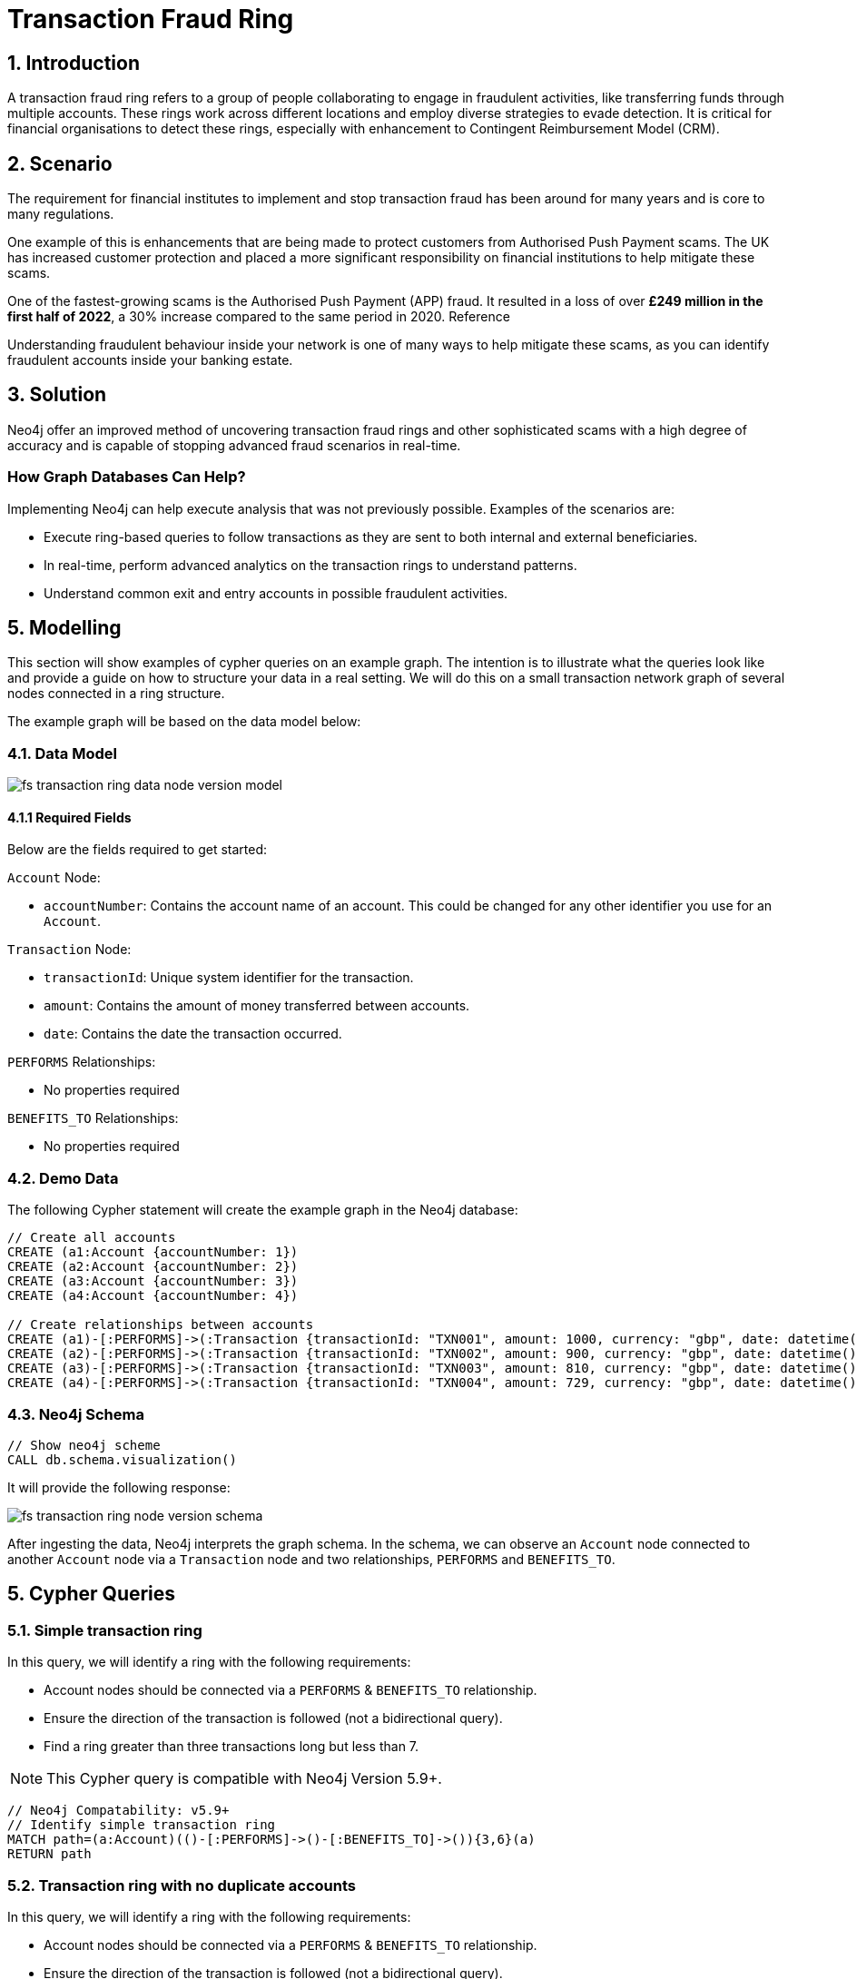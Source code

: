 = Transaction Fraud Ring
:page-aliases: finserv/retail-banking/transaction-ring/transaction-ring-relationship-version.adoc, finserv/retail-banking/transaction-ring/transaction-ring-node-version.adoc, finserv/retail-banking/transaction-ring/transaction-ring-introduction.adoc

== 1. Introduction

A transaction fraud ring refers to a group of people collaborating to engage in fraudulent activities, like transferring funds through multiple accounts. These rings work across different locations and employ diverse strategies to evade detection. It is critical for financial organisations to detect these rings, especially with enhancement to Contingent Reimbursement Model (CRM).

== 2. Scenario

The requirement for financial institutes to implement and stop transaction fraud has been around for many years and is core to many regulations. 

One example of this is enhancements that are being made to protect customers from Authorised Push Payment scams. The UK has increased customer protection and placed a more significant responsibility on financial institutions to help mitigate these scams. 

One of the fastest-growing scams is the Authorised Push Payment (APP) fraud. It resulted in a loss of over *£249 million in the first half of 2022*, a 30% increase compared to the same period in 2020. Reference

Understanding fraudulent behaviour inside your network is one of many ways to help mitigate these scams, as you can identify fraudulent accounts inside your banking estate.

== 3. Solution

Neo4j offer an improved method of uncovering transaction fraud rings and other sophisticated scams with a high degree of accuracy and is capable of stopping advanced fraud scenarios in real-time.

=== How Graph Databases Can Help?

Implementing Neo4j can help execute analysis that was not previously possible. Examples of the scenarios are:

* Execute ring-based queries to follow transactions as they are sent to both internal and external beneficiaries.
* In real-time, perform advanced analytics on the transaction rings to understand patterns.
* Understand common exit and entry accounts in possible fraudulent activities.

== 5. Modelling

This section will show examples of cypher queries on an example graph. The intention is to illustrate what the queries look like and provide a guide on how to structure your data in a real setting. We will do this on a small transaction network graph of several nodes connected in a ring structure.

The example graph will be based on the data model below:

=== 4.1. Data Model

image::finserv/fs-transaction-ring-data-node-version-model.svg[]

==== 4.1.1 Required Fields
Below are the fields required to get started:

`Account` Node:

* `accountNumber`: Contains the account name of an account. This could be changed for any other identifier you use for an `Account`.

`Transaction` Node:

* `transactionId`: Unique system identifier for the transaction.
* `amount`:  Contains the amount of money transferred between accounts.
* `date`:  Contains the date the transaction occurred.

`PERFORMS` Relationships:

* No properties required

`BENEFITS_TO` Relationships:

* No properties required

=== 4.2. Demo Data

The following Cypher statement will create the example graph in the Neo4j database:

[source, cypher, role=noheader]
----
// Create all accounts
CREATE (a1:Account {accountNumber: 1})
CREATE (a2:Account {accountNumber: 2})
CREATE (a3:Account {accountNumber: 3})
CREATE (a4:Account {accountNumber: 4})

// Create relationships between accounts
CREATE (a1)-[:PERFORMS]->(:Transaction {transactionId: "TXN001", amount: 1000, currency: "gbp", date: datetime()-duration({days: 3})})-[:BENEFITS_TO]->(a2)
CREATE (a2)-[:PERFORMS]->(:Transaction {transactionId: "TXN002", amount: 900, currency: "gbp", date: datetime()-duration({days: 2})})-[:BENEFITS_TO]->(a3)
CREATE (a3)-[:PERFORMS]->(:Transaction {transactionId: "TXN003", amount: 810, currency: "gbp", date: datetime()-duration({days: 1})})-[:BENEFITS_TO]->(a4)
CREATE (a4)-[:PERFORMS]->(:Transaction {transactionId: "TXN004", amount: 729, currency: "gbp", date: datetime()})-[:BENEFITS_TO]->(a1)
----

=== 4.3. Neo4j Schema

[source, cypher, role=noheader]
----
// Show neo4j scheme
CALL db.schema.visualization()
----

It will provide the following response:

image::finserv/fs-transaction-ring-node-version-schema.svg[]

After ingesting the data, Neo4j interprets the graph schema. In the schema, we can observe an `Account` node connected to another `Account` node via a `Transaction` node and two relationships, `PERFORMS` and `BENEFITS_TO`.

== 5. Cypher Queries

=== 5.1. Simple transaction ring

In this query, we will identify a ring with the following requirements:

* Account nodes should be connected via a `PERFORMS` & `BENEFITS_TO` relationship.
* Ensure the direction of the transaction is followed (not a bidirectional query).
* Find a ring greater than three transactions long but less than 7.

[NOTE]
====
This Cypher query is compatible with Neo4j Version 5.9+.
====

[source, cypher, role=noheader]
----
// Neo4j Compatability: v5.9+
// Identify simple transaction ring
MATCH path=(a:Account)(()-[:PERFORMS]->()-[:BENEFITS_TO]->()){3,6}(a)
RETURN path
----

=== 5.2. Transaction ring with no duplicate accounts
In this query, we will identify a ring with the following requirements:

* Account nodes should be connected via a `PERFORMS` & `BENEFITS_TO` relationship.
* Ensure the direction of the transaction is followed (not a bidirectional query).
* Find a ring greater than three transactions long but less than 7.
* Ensure that the ring is made up of unique accounts.

[NOTE]
====
This Cypher query is compatible with Neo4j Version 5.9+.
====

[source, cypher, role=noheader]
----
// Neo4j Compatability: v5.9+
// Identify transaction ring with no duplicate accounts
MATCH path=(a:Account)((a_i)-[:PERFORMS]->(tx)-[:BENEFITS_TO]->(a_j)){3,6}(a)
// Here we ensure that one path has unique people involved in the chain
WHERE size(apoc.coll.toSet(a_i)) = size(a_i)
// Return all paths
RETURN path
----

=== 5.3. Transaction ring with chronological transactions

In this query, we will identify a ring with the following requirements:

* Account nodes should be connected via a `PERFORMS` & `BENEFITS_TO` relationship.
* Ensure the direction of the transaction is followed (not a bidirectional query).
* Find a ring greater than three transactions long but less than 7.
* Ensure that the ring is made up of unique accounts
* Make sure that the `Transaction` node is in chronological order

[NOTE]
====
This Cypher query is compatible with Neo4j Version 5.9+.
====

[source, cypher, role=noheader]
----
// Neo4j Compatability: v5.9+
// Identify transaction ring where dates are in chronological order​
MATCH path=(a:Account)-[:PERFORMS]->(first_tx)
    // Relationship validation
    ((tx_i)-[:BENEFITS_TO]->(a_i)-[:PERFORMS]->(tx_j)
        // Ensures the dates are in chronological order
        WHERE tx_i.date < tx_j.date
    )*
    (last_tx)-[:BENEFITS_TO]->(a)
// Here we ensure that one path has unique people involved in the chain
WHERE size(apoc.coll.toSet([a]+a_i)) = size([a]+a_i)
// Return all paths
RETURN path
----

=== 5.4. Transaction ring with 20% amount deduction

When money is passed through a fraud ring, the amount that moves between accounts is often reduced by a fee of up to 20%. To account for this, our query will allow for a reduction of up to 20% at each transaction.

In this query, we will identify a ring with the following requirements:

* Account nodes should be connected via a `PERFORMS` & `BENEFITS_TO` relationship.
* Ensure the direction of the transaction is followed (not a bidirectional query).
* Find a ring greater than three transactions long but less than 7.
* Ensure that the ring is made up of unique accounts
* Make sure that the `Transaction` node is in chronological order
* Check that the `Transaction` node amount is within 20% of the previous `Transaction` amount..

[NOTE]
====
This Cypher query is compatible with Neo4j Version 5.9+.
====

[source, cypher, role=noheader]
----
// Neo4j Compatability: v5.9+
// Identify transaction ring where dates are in chronological order​
MATCH path=(a:Account)-[:PERFORMS]->(first_tx)
    // Relationship validation
    ((tx_i)-[:BENEFITS_TO]->(a_i)-[:PERFORMS]->(tx_j)
        // Ensures the dates are in chronological order
        WHERE tx_i.date < tx_j.date
        // Checks that there is less than a 20% difference from the last `Transaction` amount to the next
        AND 0.80 <= tx_i.amount / tx_j.amount <= 1.00
    )*
    (last_tx)-[:BENEFITS_TO]->(a)
// Here we ensure that one path has unique people involved in the chain
WHERE size(apoc.coll.toSet([a]+a_i)) = size([a]+a_i)
// Return all paths
RETURN path
----

==== 5.4.1. What is the query doing?

The given Cypher query is designed to identify suspicious transaction rings in a graph database where accounts are connected by transactions. The query looks for cycles of transactions that fit certain criteria and then returns those cycles. Let's break down the query step-by-step.

*1 - Identify the Start and End of Transaction Chains:*

[source, cypher, role=noheader]
----
MATCH path=(a:Account)<-[:PERFORMS]-(first_tx)
      (last_tx)-[:BENEFITS_TO]->(a)
----

This part identifies the start and the end of a transaction chain involving an account `(a:Account)`.
first_tx is the first transaction in the chain, and last_tx is the last one.

*2 - Relationship Validation and Intermediate Transactions:*

[source, cypher, role=noheader]
----
((tx_i)-[:BENEFITS_TO]->(a_i)<-[:PERFORMS]-(tx_j)
      WHERE tx_i.date < tx_j.date
      AND 0.80 <= tx_i.amount / tx_j.amount <= 1.00
)*
----

This part of the query specifies the conditions for the intermediate transactions in the chain.

[source, cypher, role=noheader]
----
(tx_i)-[:BENEFITS_TO]->(a_i)<-[:PERFORMS]-(tx_j)
----

Specifies that the transaction tx_i goes to an account a_i and tx_j comes from that account.

[source, cypher, role=noheader]
----
(tx_i.date < tx_j.date)
----

This ensures transactions are in chronological order.

[source, cypher, role=noheader]
----
0.80 <= tx_i.amount / tx_j.amount <= 1.00
----

Also checks that the amounts in the transactions are within 20% of each other.

*3 - Ensure Unique Accounts in the Chain:*

[source, cypher, role=noheader]
----
WHERE size(apoc.coll.toSet([a]+a_i)) = size([a]+a_i)
----

This ensures that all accounts in the chain are unique.

[source, cypher, role=noheader]
----
apoc.coll.toSet([a]+a_i)
----

Converts the list of accounts in the chain to a set to remove duplicates.

[source, cypher, role=noheader]
----
size([a]+a_i)
----

Gives the total number of accounts in the chain.

*4 - Return the Matching Chains:*

[source, cypher, role=noheader]
----
RETURN path
----

Finally, the query returns all paths that meet the above criteria.

In summary, this query is another way to identify potentially suspicious activity by looking for closed loops of transactions with specific characteristics. Unlike the first query, this one uses the PERFORMS and BENEFITS_TO relationships to describe the money flow between accounts.